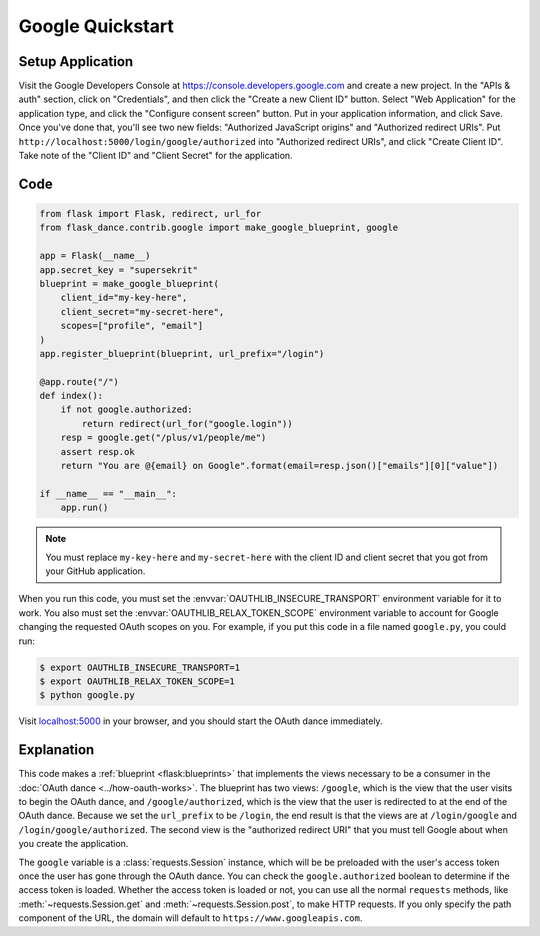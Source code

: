 Google Quickstart
=================

Setup Application
-----------------
Visit the Google Developers Console at https://console.developers.google.com
and create a new project. In the "APIs & auth" section, click on "Credentials",
and then click the "Create a new Client ID" button. Select "Web Application"
for the application type, and click the "Configure consent screen" button.
Put in your application information, and click Save. Once you've done that,
you'll see two new fields: "Authorized JavaScript origins" and
"Authorized redirect URIs". Put ``http://localhost:5000/login/google/authorized``
into "Authorized redirect URIs", and click "Create Client ID".
Take note of the "Client ID" and "Client Secret" for the application.

Code
----
.. code-block:: python

    from flask import Flask, redirect, url_for
    from flask_dance.contrib.google import make_google_blueprint, google

    app = Flask(__name__)
    app.secret_key = "supersekrit"
    blueprint = make_google_blueprint(
        client_id="my-key-here",
        client_secret="my-secret-here",
        scopes=["profile", "email"]
    )
    app.register_blueprint(blueprint, url_prefix="/login")

    @app.route("/")
    def index():
        if not google.authorized:
            return redirect(url_for("google.login"))
        resp = google.get("/plus/v1/people/me")
        assert resp.ok
        return "You are @{email} on Google".format(email=resp.json()["emails"][0]["value"])

    if __name__ == "__main__":
        app.run()

.. note::
    You must replace ``my-key-here`` and ``my-secret-here`` with the client ID
    and client secret that you got from your GitHub application.

When you run this code, you must set the :envvar:`OAUTHLIB_INSECURE_TRANSPORT`
environment variable for it to work. You also must set the
:envvar:`OAUTHLIB_RELAX_TOKEN_SCOPE` environment variable to account for
Google changing the requested OAuth scopes on you. For example, if you put
this code in a file named ``google.py``, you could run:

.. code-block:: bash

    $ export OAUTHLIB_INSECURE_TRANSPORT=1
    $ export OAUTHLIB_RELAX_TOKEN_SCOPE=1
    $ python google.py

Visit `localhost:5000`_ in your browser, and you should start the OAuth dance
immediately.

.. _localhost:5000: http://localhost:5000/

Explanation
-----------
This code makes a :ref:`blueprint <flask:blueprints>` that implements the views
necessary to be a consumer in the :doc:`OAuth dance <../how-oauth-works>`. The
blueprint has two views: ``/google``, which is the view that the user visits
to begin the OAuth dance, and ``/google/authorized``, which is the view that
the user is redirected to at the end of the OAuth dance. Because we set the
``url_prefix`` to be ``/login``, the end result is that the views are at
``/login/google`` and ``/login/google/authorized``. The second view is the
"authorized redirect URI" that you must tell Google about when you create
the application.

The ``google`` variable is a :class:`requests.Session` instance, which will be
be preloaded with the user's access token once the user has gone through the
OAuth dance. You can check the ``google.authorized`` boolean to determine if
the access token is loaded. Whether the access token is loaded or not,
you can use all the normal ``requests`` methods, like
:meth:`~requests.Session.get` and :meth:`~requests.Session.post`,
to make HTTP requests. If you only specify the path component of the URL,
the domain will default to ``https://www.googleapis.com``.
